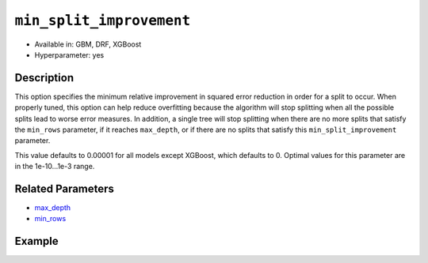 ``min_split_improvement``
-------------------------

- Available in: GBM, DRF, XGBoost
- Hyperparameter: yes

Description
~~~~~~~~~~~

This option specifies the minimum relative improvement in squared error reduction in order for a split to occur. When properly tuned, this option can help reduce overfitting because the algorithm will stop splitting when all the possible splits lead to worse error measures. In addition, a single tree will stop splitting when there are no more splits that satisfy the ``min_rows`` parameter, if it reaches ``max_depth``, or if there are no splits that satisfy this ``min_split_improvement`` parameter.

This value defaults to 0.00001 for all models except XGBoost, which defaults to 0. Optimal values for this parameter are in the 1e-10...1e-3 range.

Related Parameters
~~~~~~~~~~~~~~~~~~

- `max_depth <max_depth.html>`__
- `min_rows <min_rows.html>`__


Example
~~~~~~~

.. tabs::
   .. code-tab:: r R

		library(h2o)
		h2o.init()

		# import the cars dataset: 
		# this dataset is used to classify whether or not a car is economical based on 
		# the car's displacement, power, weight, and acceleration, and the year it was made 
		cars <- h2o.importFile("https://s3.amazonaws.com/h2o-public-test-data/smalldata/junit/cars_20mpg.csv")

		# convert response column to a factor
		cars["economy_20mpg"] <- as.factor(cars["economy_20mpg"])

		# set the predictor names and the response column name
		predictors <- c("displacement","power","weight","acceleration","year")
		response <- "economy_20mpg"

		# split into train and validation sets
		cars.split <- h2o.splitFrame(data = cars,ratios = 0.8, seed = 1234)
		train <- cars.split[[1]]
		valid <- cars.split[[2]]

		# try using the `min_split_improvement` parameter:
		# train your model:
		cars_gbm <- h2o.gbm(x = predictors, y = response, training_frame = train,
		                    validation_frame = valid, min_split_improvement = 1e-3, seed = 1234)

		# print the auc for your model
		print(h2o.auc(cars_gbm, valid = TRUE))

		# Example of values to grid over for `min_split_improvement`:
		hyper_params <- list( min_split_improvement = c(1e-4, 1e-5)  )

		# this example uses cartesian grid search because the search space is small
		# and we want to see the performance of all models. For a larger search space use
		# random grid search instead: list(strategy = "RandomDiscrete")
		# this GBM uses early stopping once the validation AUC doesn't improve by at least 0.01% for
		# 5 consecutive scoring events
		grid <- h2o.grid(x = predictors, y = response, training_frame = train, validation_frame = valid,
		                 algorithm = "gbm", grid_id = "cars_grid", hyper_params = hyper_params,
		                 stopping_rounds = 5, stopping_tolerance = 1e-4, stopping_metric = "AUC",
		                 search_criteria = list(strategy = "Cartesian"), seed = 1234)

		## Sort the grid models by AUC
		sortedGrid <- h2o.getGrid("cars_grid", sort_by = "auc", decreasing = TRUE)
		sortedGrid


   .. code-tab:: python

		import h2o
		from h2o.estimators.gbm import H2OGradientBoostingEstimator
		h2o.init()

		# import the cars dataset:
		# this dataset is used to classify whether or not a car is economical based on
		# the car's displacement, power, weight, and acceleration, and the year it was made
		cars = h2o.import_file("https://s3.amazonaws.com/h2o-public-test-data/smalldata/junit/cars_20mpg.csv")

		# convert response column to a factor
		cars["economy_20mpg"] = cars["economy_20mpg"].asfactor()

		# set the predictor names and the response column name
		predictors = ["displacement","power","weight","acceleration","year"]
		response = "economy_20mpg"

		# split into train and validation sets
		train, valid = cars.split_frame(ratios = [.8], seed = 1234)

		# try turning on the `min_split_improvement` parameter:
		# initialize your estimator
		cars_gbm = H2OGradientBoostingEstimator(min_split_improvement = 1e-3, seed = 1234)

		# then train your model
		cars_gbm.train(x = predictors, y = response, training_frame = train, validation_frame = valid)

		# print the auc for the validation data
		print(cars_gbm.auc(valid=True))


		# Example of values to grid over for `min_split_improvement`
		# import Grid Search
		from h2o.grid.grid_search import H2OGridSearch

		# select the values for `min_split_improvement` to grid over
		hyper_params = {'min_split_improvement': [1e-4, 1e-5]}

		# this example uses cartesian grid search because the search space is small
		# and we want to see the performance of all models. For a larger search space use
		# random grid search instead: {'strategy': "RandomDiscrete"}
		# initialize the GBM estimator
		# use early stopping once the validation AUC doesn't improve by at least 0.01% for 
		# 5 consecutive scoring events
		cars_gbm_2 = H2OGradientBoostingEstimator(seed = 1234,
		                                          stopping_rounds = 5,
		                                          stopping_metric = "AUC", stopping_tolerance = 1e-4,)

		# build grid search with previously made GBM and hyper parameters
		grid = H2OGridSearch(model = cars_gbm_2, hyper_params = hyper_params,
		                     search_criteria = {'strategy': "Cartesian"})

		# train using the grid
		grid.train(x = predictors, y = response, training_frame = train, validation_frame = valid, seed = 1234)

		# sort the grid models by decreasing AUC
		sorted_grid = grid.get_grid(sort_by = 'auc', decreasing = True)
		print(sorted_grid)

